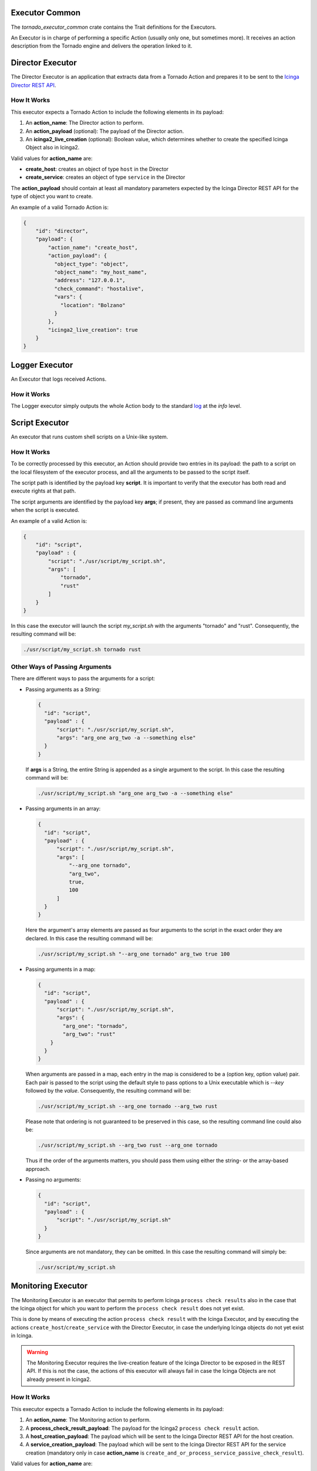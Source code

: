 Executor Common
```````````````

The *tornado_executor_common* crate contains the Trait definitions for
the Executors.

An Executor is in charge of performing a specific Action (usually only
one, but sometimes more). It receives an action description from the
Tornado engine and delivers the operation linked to it.

.. _tornado-director-executor:

Director Executor
`````````````````

The Director Executor is an application that extracts data from a
Tornado Action and prepares it to be sent to the `Icinga Director REST
API <https://icinga.com/docs/director/latest/doc/70-REST-API/>`__.

How It Works
++++++++++++

This executor expects a Tornado Action to include the following elements
in its payload:

1. An **action_name**: The Director action to perform.
2. An **action_payload** (optional): The payload of the Director action.
3. An **icinga2_live_creation** (optional): Boolean value, which
   determines whether to create the specified Icinga Object also in
   Icinga2.

Valid values for **action_name** are:

-  **create_host**: creates an object of type ``host`` in the Director
-  **create_service**: creates an object of type ``service`` in the
   Director

The **action_payload** should contain at least all mandatory parameters
expected by the Icinga Director REST API for the type of object you want
to create.

An example of a valid Tornado Action is:

.. code:: json

   {
       "id": "director",
       "payload": {
           "action_name": "create_host",
           "action_payload": {
             "object_type": "object",
             "object_name": "my_host_name",
             "address": "127.0.0.1",
             "check_command": "hostalive",
             "vars": {
               "location": "Bolzano"
             }
           },
           "icinga2_live_creation": true
       }
   }
   
.. _tornado-logger-executor:

Logger Executor
```````````````

An Executor that logs received Actions.

How it Works
++++++++++++

The Logger executor simply outputs the whole Action body to the standard
`log <https://crates.io/crates/log>`__ at the *info* level.

.. _tornado-script-executor:

Script Executor
```````````````

An executor that runs custom shell scripts on a Unix-like system.

How It Works
++++++++++++

To be correctly processed by this executor, an Action should provide two
entries in its payload: the path to a script on the local filesystem of
the executor process, and all the arguments to be passed to the script
itself.

The script path is identified by the payload key **script**. It is
important to verify that the executor has both read and execute rights
at that path.

The script arguments are identified by the payload key **args**; if
present, they are passed as command line arguments when the script is
executed.

An example of a valid Action is:

.. code:: json

   {
       "id": "script",
       "payload" : {
           "script": "./usr/script/my_script.sh",
           "args": [
               "tornado",
               "rust"
           ] 
       }
   }

In this case the executor will launch the script *my_script.sh* with the
arguments "tornado" and "rust". Consequently, the resulting command will
be:

.. code:: bash

   ./usr/script/my_script.sh tornado rust

Other Ways of Passing Arguments
+++++++++++++++++++++++++++++++

There are different ways to pass the arguments for a script:

-  Passing arguments as a String:

   .. code:: json

      {
        "id": "script",
        "payload" : {
            "script": "./usr/script/my_script.sh",
            "args": "arg_one arg_two -a --something else"
        }
      }

   If **args** is a String, the entire String is appended as a single
   argument to the script. In this case the resulting command will be:

   .. code:: bash

      ./usr/script/my_script.sh "arg_one arg_two -a --something else" 

-  Passing arguments in an array:

   .. code:: json

      {
        "id": "script",
        "payload" : {
            "script": "./usr/script/my_script.sh",
            "args": [
                "--arg_one tornado",
                "arg_two",
                true,
                100
            ] 
        }
      }

   Here the argument's array elements are passed as four arguments to
   the script in the exact order they are declared. In this case the
   resulting command will be:

   .. code:: bash

      ./usr/script/my_script.sh "--arg_one tornado" arg_two true 100 

-  Passing arguments in a map:

   .. code:: json

      {
        "id": "script",
        "payload" : {
            "script": "./usr/script/my_script.sh",
            "args": {
              "arg_one": "tornado",
              "arg_two": "rust"
          }
        }
      }

   When arguments are passed in a map, each entry in the map is
   considered to be a (option key, option value) pair. Each pair is
   passed to the script using the default style to pass options to a
   Unix executable which is *--key* followed by the *value*.
   Consequently, the resulting command will be:

   .. code:: bash

      ./usr/script/my_script.sh --arg_one tornado --arg_two rust

   Please note that ordering is not guaranteed to be preserved in this
   case, so the resulting command line could also be:

   .. code:: bash

      ./usr/script/my_script.sh --arg_two rust --arg_one tornado

   Thus if the order of the arguments matters, you should pass them
   using either the string- or the array-based approach.

-  Passing no arguments:

   .. code:: json

      {
        "id": "script",
        "payload" : {
            "script": "./usr/script/my_script.sh"
        }
      }

   Since arguments are not mandatory, they can be omitted. In this case
   the resulting command will simply be:

   .. code:: bash

      ./usr/script/my_script.sh

.. _tornado-monitoring-executor:

Monitoring Executor
```````````````````

The Monitoring Executor is an executor that permits to perform Icinga
``process check results`` also in the case that the Icinga object for
which you want to perform the ``process check result`` does not yet
exist.

This is done by means of executing the action ``process check result``
with the Icinga Executor, and by executing the actions
``create_host``/``create_service`` with the Director Executor, in case
the underlying Icinga objects do not yet exist in Icinga.

.. warning:: The Monitoring Executor requires the live-creation
   feature of the Icinga Director to be exposed in the REST API. If
   this is not the case, the actions of this executor will always fail
   in case the Icinga Objects are not already present in Icinga2.

How It Works
++++++++++++

This executor expects a Tornado Action to include the following elements
in its payload:

1. An **action_name**: The Monitoring action to perform.
2. A **process_check_result_payload**: The payload for the Icinga2
   ``process check result`` action.
3. A **host_creation_payload**: The payload which will be sent to the
   Icinga Director REST API for the host creation.
4. A **service_creation_payload**: The payload which will be sent to the
   Icinga Director REST API for the service creation (mandatory only in
   case **action_name** is
   ``create_and_or_process_service_passive_check_result``).

Valid values for **action_name** are:

-  **create_and_or_process_host_passive_check_result**: sets the
   ``passive check result`` for a ``host``, and, if necessary, it also
   creates the host.
-  **create_and_or_process_service_passive_check_result**: sets the
   ``passive check result`` for a ``service``, and, if necessary, it
   also creates the service.

The **process_check_result_payload** should contain at least all
mandatory parameters expected by the Icinga API to perform the action.
The object on which you want to set the ``passive check result`` must be
specified with the field ``host`` in case of action
**create_and_or_process_host_passive_check_result**, and ``service`` in
case of action **create_and_or_process_service_passive_check_result**
(e.g. specifying a set of objects on which to apply the
``passive check result`` with the parameter ``filter`` is not valid)

The **host_creation_payload** should contain at least all mandatory
parameters expected by the Icinga Director REST API to perform the
creation of a host.

The **servie_creation_payload** should contain at least all mandatory
parameters expected by the Icinga Director REST API to perform the
creation of a service.

An example of a valid Tornado Action is:

.. code:: json

   {
     "id": "monitoring",
     "payload": {
       "action_name": "create_and_or_process_service_passive_check_result",
       "process_check_result_payload": {
         "exit_status": "2",
         "plugin_output": "Output message",
         "service": "myhost!myservice",
         "type": "Service"
       },
       "host_creation_payload": {
         "object_type": "Object",
         "object_name": "myhost",
         "address": "127.0.0.1",
         "check_command": "hostalive",
         "vars": {
           "location": "Rome"
         }
       },
       "service_creation_payload": {
         "object_type": "Object",
         "host": "myhost",
         "object_name": "myservice",
         "check_command": "ping"
       }
     }
   }

The flowchart shown in :numref:`fig-monitoring-executor-flowchart`
helps to understand the behaviour of the Monitoring Executor in
relation to Icinga2 and Icinga Director REST APIs.

.. _fig-monitoring-executor-flowchart:

.. figure:: /img/monitoring-executor-flowchart.png

   Flowchart of Monitoring Executor.

.. _tornado-foreach-executor:

Foreach Executor
````````````````

An Executor that loops through a set of data and executes a list of
actions for each entry.

How it Works
++++++++++++

The Foreach executor extracts all values from an array of elements and
injects each value to a list of action under the *item* key.

It has two mandatory configuration entries in its payload:

-  **target**: the array of elements
-  **actions**: the array of action to execute

For example, given this rule definition:

.. code:: json

   {
     "name": "do_something_foreach_value",
     "description": "This uses a foreach loop",
     "continue": true,
     "active": true,
     "constraint": {
       "WITH": {}
     },
     "actions": [
       {
         "id": "foreach",
         "payload": {
           "target": "${event.payload.values}",
           "actions": [
             {
               "id": "logger",
               "payload": {
                 "source": "${event.payload.source}",
                 "value": "the value is ${item}"
               }
             },
             {
               "id": "archive",
               "payload": {
                 "event": "${event}",
                 "item_value": "${item}"
               }
             }
           ]
         }
       }
     ]
   }

When an event with this payload is received:

.. code:: json

   {
     "type": "some_event",
     "created_ms": 123456,
     "payload":{
       "values": ["ONE", "TWO", "THREE"],
       "source": "host_01"
     }
   }

Then the **target** of the foreach action is the array
``["ONE", "TWO", "THREE"]``; consequently, each one of the two inner
actions is executed three times; the first time with *item* = "ONE",
then with *item* = "TWO" and, finally, with *item* = "THREE".


.. _tornado-archive-executor:

Archive Executor
````````````````

The Archive Executor is an executor that writes the Events from the
received Actions to a file.

Requirements and Limitations
++++++++++++++++++++++++++++

The archive executor can only write to locally mounted file systems. In
addition, it needs read and write permissions on the folders and files
specified in its configuration.

Configuration
+++++++++++++

The archive executor has the following configuration options:

-  **file_cache_size**: The number of file descriptors to be cached. You
   can improve overall performance by keeping files from being
   continuously opened and closed at each write.
-  **file_cache_ttl_secs**: The *Time To Live* of a file descriptor.
   When this time reaches 0, the descriptor will be removed from the
   cache.
-  **base_path**: A directory on the file system where all logs are
   written. Based on their type, rule Actions received from the Matcher
   can be logged in subdirectories of the base_path. However, the
   archive executor will only allow files to be written inside this
   folder.
-  **default_path**: A default path where all Actions that do not
   specify an ``archive_type`` in the payload are logged.
-  **paths**: A set of mappings from an archive_type to an
   ``archive_path``, which is a subpath relative to the base_path. The
   archive_path can contain variables, specified by the syntax
   ``${parameter_name}``, which are replaced at runtime by the values in
   the Action's payload.

The archive path serves to decouple the type from the actual subpath,
allowing you to write Action rules without worrying about having to
modify them if you later change the directory structure or destination
paths.

As an example of how an archive_path is computed, suppose we have the
following configuration:

.. code:: toml

   base_path =  "/tmp"
   default_path = "/default/out.log"
   file_cache_size = 10
   file_cache_ttl_secs = 1

   [paths]
   "type_one" = "/dir_one/file.log"
   "type_two" = "/dir_two/${hostname}/file.log"

and these three incoming actions:

*action_one*:

.. code:: json

   {
       "id": "archive",
       "payload": {
           "archive_type": "type_one",
           "event": "__the_incoming_event__"
       }
   }

*action_two*:

.. code:: json

   {
       "id": "archive",
       "payload": {
           "archive_type": "type_two",
           "hostname": "net-test",
           "event": "__the_incoming_event__"
       }
   }

*action_three*:

.. code:: json

   {
       "id": "archive",
       "payload": {
           "event": "__the_incoming_event__"
       }
   }

then:

-  *action_one* will be archived in **/tmp/dir_one/file.log**
-  *action_two* will be archived in **/tmp/dir_two/net-test/file.log**
-  *action_three* will be archived in **/tmp/default/out.log**

How it Works
++++++++++++

The archive executor expects an Action to include the following elements
in the payload:

1. An **event**: The Event to be archived should be included in the
   payload under the key ``event``.
2. An **archive type** (optional): The archive type is specified in the
   payload under the key ``archive_type``.

When an archive_type is not specified, the default_path is used (as in
action_three). Otherwise, the executor will use the archive_path in the
``paths`` configuration corresponding to the ``archive_type`` key
(action_one and action_two).

When an archive_type is specified but there is no corresponding key in
the mappings under the ``paths`` configuration, or it is not possible to
resolve all path parameters, then the Event will not be archived.
Instead, the archiver will return an error.

The Event from the payload is written into the log file in JSON format,
one event per line.

.. _tornado-elasticsearch-executor:

Elasticsearch Executor
``````````````````````

The Elasticsearch Executor is a functionality that extracts data from a
Tornado Action and sends it to
`Elasticsearch <https://www.elastic.co/guide/en/elasticsearch/reference/current/rest-apis.html>`__.

How It Works
++++++++++++

The executor expects a Tornado Action that includes the following
elements in its payload:

1. An **endpoint** : The Elasticsearch endpoint which Tornado will call
   to create the Elasticsearch document.
2. An **index** : The name of the Elasticsearch index in which the
   document will be created.
3. An **data**: The content of the document that will be sent to
   Elasticsearch.
4. (**optional**) An **auth**: a method of authentication, see next
   section.

An example of a valid Tornado Action is a json document like this:

.. code:: json

   {
       "id": "elasticsearch",
       "payload": {
           "endpoint": "http://localhost:9200",
           "index": "tornado-example",
           "data": {
               "user" : "kimchy",
               "post_date" : "2009-11-15T14:12:12",
               "message" : "trying out Elasticsearch"
           }
       }
   }

The Elasticsearch Executor will create a new document in the specified
Elasticsearch index for each action executed; also the specified index
will be created if it does not already exist.

In the above json document, no authentication is specified, therefore
the default authentication method created during the executor creation
is used. This method is saved in a tornado configuration file
(``elasticsearch_executor.toml``) and can be overridden for each Tornado
Action, as described in the next section.

Elasticsearch authentication
++++++++++++++++++++++++++++

When the Elasticsearch executor is created, a default authentication
method can be specified and will be used to authenticate to
Elasticsearch, if not differently specified by the action. On the
contrary, if a default method is **not** defined at creation time, then
each action that does not specify an authentication method **will
fail**.

To use a specific authentication method the action should include the
``auth`` field with either of the following authentication types:
**None** or **PemCertificatePath**, like shown in the following
examples.

-  **None**: the client connects to Elasticsearch without authentication

   Example:

   .. code:: json

      {
          "id": "elasticsearch",
          "payload": {
              "index": "tornado-example",
              "endpoint": "http://localhost:9200",
              "data": {
                  "user": "myuser"
              },
              "auth": {
                  "type": "None"
              }
          }
      }

-  **PemCertificatePath**: the client connects to Elasticsearch using
   the PEM certificates read from the local file system. When this
   method is used, the following information must be provided:

   -  **certificate_path**: path to the public certificate accepted by
      Elasticsearch
   -  **private_key_path**: path to the corresponding private key
   -  **ca_certificate_path**: path to CA certificate needed to verify
      the identity of the Elasticsearch server

   Example:

   .. code:: json

      {
          "id": "elasticsearch",
          "payload": {
              "index": "tornado-example",
              "endpoint": "http://localhost:9200",
              "data": {
                  "user": "myuser"
              },
              "auth": {
                  "type": "PemCertificatePath",
                  "certificate_path": "/path/to/tornado/conf/certs/tornado.crt.pem",
                  "private_key_path": "/path/to/tornado/conf/certs/private/tornado.key.pem",
                  "ca_certificate_path": "/path/to/tornado/conf/certs/root-ca.crt"
              }
          }
      }

.. _tornado-icinga-executor:

Icinga2 Executor
````````````````

The Icinga2 Executor is an executor that extracts data from a Tornado
Action and prepares it to be sent to the `Icinga2
API <https://icinga.com/docs/icinga2/latest/doc/12-icinga2-api>`__.

How It Works
++++++++++++

This executor expects a Tornado Action to include the following elements
in its payload:

1. An **icinga2_action_name**: The Icinga2 action to perform.
2. An **icinga2_action_payload** (optional): The parameters of the
   Icinga2 action.

The **icinga2_action_name** should match one of the existing `Icinga2
actions <https://icinga.com/docs/icinga2/latest/doc/12-icinga2-api/#actions>`__.

The **icinga2_action_payload** should contain at least all mandatory
parameters expected by the specific Icinga2 action.

An example of a valid Tornado Action is:

.. code:: json

   {
       "id": "icinga2",
       "payload": {
           "icinga2_action_name": "process-check-result",
           "icinga2_action_payload": {
               "exit_status": "${event.payload.exit_status}",
               "plugin_output": "${event.payload.plugin_output}",
               "filter": "host.name==\"example.localdomain\"",
               "type": "Host"
           }
       }
   }

.. _tornado-smartmon-check-executor:

Smart Monitoring Check Result Executor
``````````````````````````````````````

The Smart Monitoring Check Result Executor permits to perform an Icinga
``process check results`` also in case the Icinga object for which you
want to carry out that action does not exist.

This is done by first running the action ``process check result`` with
the Icinga Executor, and then, in case the underlying Icinga objects do
not exist in Icinga, the actions ``create_host``/``create_service`` with
the Director Executor.

.. warning:: The Smart Monitoring Check Result Executor requires the
   live-creation feature of the Icinga Director to be exposed in the
   REST API. If this is not the case, the actions of this executor
   will always fail in case the Icinga Objects are not already present
   in Icinga2.

How It Works
++++++++++++

This executor expects a Tornado Action to include the following elements
in its payload:

1. A **check_result**: The basic data to build the Icinga2
   ``process check result`` action payload.
2. A **host**: The data to build the payload which will be sent to the
   Icinga Director REST API for the host creation.
3. A **service**: The data to build the payload which will be sent to
   the Icinga Director REST API for the service creation (optional).

The **check_result** should contain all mandatory parameters expected by
the Icinga API except the following ones that are automatically filled
by the executor:

-  ``host``
-  ``service``
-  ``type``

The **host** and **service** should contain all mandatory parameters
expected by the Icinga Director REST API to perform the creation of a
host and/or a service, except:

-  ``object_type``

The **service** key is optional. When it is included in the action
payload, the executor will invoke the ``process check results`` call to
set the status of a service; otherwise, it will set the one of a host.

An example of a valid Tornado Action is to set the status of the service
``myhost|myservice``:

.. code:: json

       {
         "id": "smart_monitoring_check_result",
         "payload": {
           "check_result": {
             "exit_status": "2",
             "plugin_output": "Output message"
           },
           "host": {
             "object_name": "myhost",
             "address": "127.0.0.1",
             "check_command": "hostalive",
             "vars": {
               "location": "Rome"
             }
           },
           "service": {
              "object_name": "myservice",
              "check_command": "ping"
           }
         }
       }

By simply removing the ``service`` key, the same action will set the
status of the host ``myhost``:

.. code:: json

        {
          "id": "smart_monitoring_check_result",
          "payload": {
            "check_result": {
              "exit_status": "2",
              "plugin_output": "Output message"
            },
            "host": {
              "object_name": "myhost",
              "address": "127.0.0.1",
              "check_command": "hostalive",
              "vars": {
                "location": "Rome"
              }
            }
          }
        }

The flowchart shown in :numref:`fig-monitoring-executor-flowchart`
helps to understand the behaviour of the Monitoring Executor in
relation to Icinga2 and Icinga Director REST APIs.

Retry logic
+++++++++++

When a new object is created, after the call to the
``process_check_result`` the executor calls the Icinga ``/v1/objects``
API to check whether the new object is still in ``PENDING`` state. In
case the object is found to be pending, the executor will call again the
``process_check_result`` API, for a predefined number of attempts, until
the check to the object state returns that it is not ``PENDING``
anymore.

